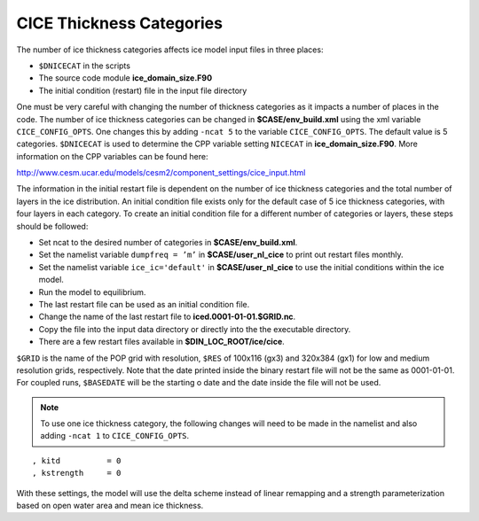 .. _ice-thickness-categories:

CICE Thickness Categories
=========================

The number of ice thickness categories affects ice model input files in
three places:

-  ``$DNICECAT`` in the scripts

-  The source code module **ice\_domain\_size.F90**

-  The initial condition (restart) file in the input file directory

One must be very careful with changing the number of thickness categories as it impacts a number of
places in the code. The number of ice thickness categories can be changed in
**$CASE/env\_build.xml** using the xml variable ``CICE_CONFIG_OPTS``. 
One changes this by adding ``-ncat 5`` to the variable ``CICE_CONFIG_OPTS``.
The default value is 5 categories. ``$DNICECAT`` is used to determine the CPP
variable setting ``NICECAT`` in **ice\_domain\_size.F90**. More information on the CPP variables can
be found here:

http://www.cesm.ucar.edu/models/cesm2/component_settings/cice_input.html

The information in the initial restart file is dependent on the number
of ice thickness categories and the total number of layers in the ice
distribution. An initial condition file exists only for the default case
of 5 ice thickness categories, with four layers in each category. To
create an initial condition file for a different number of categories or
layers, these steps should be followed:

-  Set ncat to the desired number of categories in **$CASE/env\_build.xml**.

-  Set the namelist variable ``dumpfreq = ’m’`` in **$CASE/user\_nl\_cice** to print out restart files monthly.

-  Set the namelist variable ``ice_ic='default'`` in **$CASE/user\_nl\_cice** to use the initial conditions within the ice model.

-  Run the model to equilibrium.

-  The last restart file can be used as an initial condition file.

-  Change the name of the last restart file to **iced.0001-01-01.$GRID.nc**.

-  Copy the file into the input data directory or directly into the the
   executable directory.

-  There are a few restart files available in **$DIN_LOC_ROOT/ice/cice**.

``$GRID`` is the name of the POP grid with resolution, ``$RES`` of 100x116 (gx3) and 320x384 (gx1) for low and
medium resolution grids, respectively. Note that the date printed inside the binary restart file will not be
the same as 0001-01-01. For coupled runs, ``$BASEDATE`` will be the starting
o date and the date inside the file will not be used.

.. note:: To use one ice thickness category, the following changes will need to be made in the namelist and also adding ``-ncat 1`` to ``CICE_CONFIG_OPTS``. 

::

      , kitd          = 0
      , kstrength     = 0

With these settings, the model will use the delta scheme instead of
linear remapping and a strength parameterization based on open water
area and mean ice thickness.
